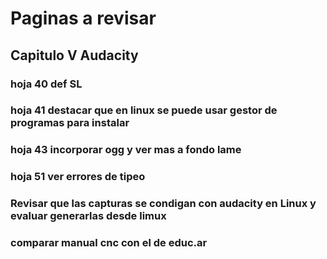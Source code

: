 * Paginas a revisar
** Capitulo V Audacity
*** hoja 40 def SL
*** hoja 41 destacar que en linux se puede usar gestor de programas para instalar
*** hoja 43 incorporar ogg y ver mas a fondo lame
*** hoja 51 ver errores de tipeo
*** Revisar que las capturas se condigan con audacity en Linux y evaluar generarlas desde limux
*** comparar manual cnc con el de educ.ar



